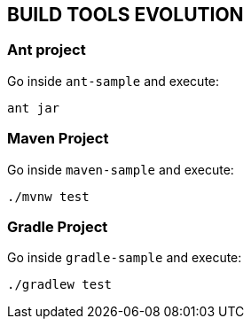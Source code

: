 == BUILD TOOLS EVOLUTION

=== Ant project

Go inside `ant-sample` and execute:

[source,bash]
----
ant jar
----

=== Maven Project

Go inside `maven-sample` and execute:

[source,bash]
----
./mvnw test
----

=== Gradle Project

Go inside `gradle-sample` and execute:

[source,bash]
----
./gradlew test
----